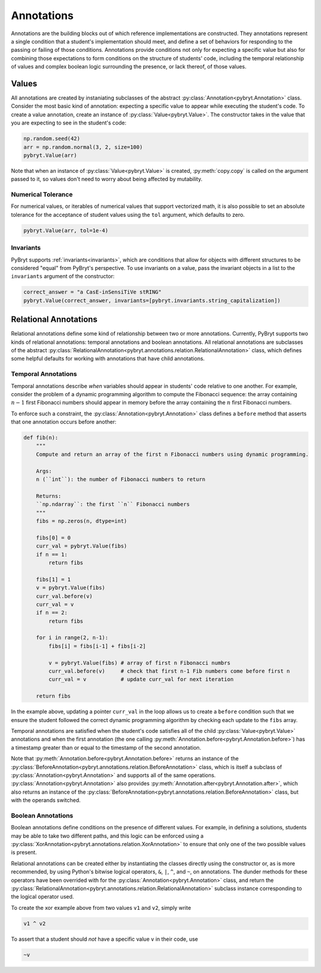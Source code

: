 .. _annotations:

Annotations
===========

Annotations are the building blocks out of which reference implementations are constructed. They 
annotations represent a single condition that a student's implementation should meet, and define a 
set of behaviors for responding to the passing or failing of those conditions. Annotations provide
conditions not only for expecting a specific value but also for combining those expectations to form
conditions on the structure of students' code, including the temporal relationship of values and
complex boolean logic surrounding the presence, or lack thereof, of those values.


Values
------

All annotations are created by instaniating subclasses of the abstract 
:py:class:`Annotation<pybryt.Annotation>` class. Consider the most basic kind of annotation: 
expecting a specific value to appear while executing the student's code. To create a value 
annotation, create an instance of :py:class:`Value<pybryt.Value>`. The constructor takes in the 
value that you are expecting to see in the student's code:

.. code-block:: python

   np.random.seed(42)
   arr = np.random.normal(3, 2, size=100)
   pybryt.Value(arr)

Note that when an instance of :py:class:`Value<pybryt.Value>` is created, :py:meth:`copy.copy` is 
called on the argument passed to it, so values don't need to worry about being affected by 
mutability.


Numerical Tolerance
+++++++++++++++++++

For numerical values, or iterables of numerical values that support vectorized math, it is also 
possible to set an absolute tolerance for the acceptance of student values using the ``tol`` 
argument, which defaults to zero.

.. code-block:: python

   pybryt.Value(arr, tol=1e-4)


Invariants
++++++++++

PyBryt supports :ref:`invariants<invariants>`, which are conditions that allow for objects with 
different structures to be considered "equal" from PyBryt's perspective. To use invariants on a 
value, pass the invariant objects in a list to the ``invariants`` argument of the constructor:

.. code-block:: python

   correct_answer = "a CasE-inSensiTiVe stRING"
   pybryt.Value(correct_answer, invariants=[pybryt.invariants.string_capitalization])


Relational Annotations
----------------------

Relational annotations define some kind of relationship between two or more annotations. Currently,
PyBryt supports two kinds of relational annotations: temporal annotations and boolean annotations. 
All relational annotations are subclasses of the abstract 
:py:class:`RelationalAnnotation<pybryt.annotations.relation.RelationalAnnotation>` class, which 
defines some helpful defaults for working with annotations that have child annotations.

Temporal Annotations
++++++++++++++++++++

Temporal annotations describe *when* variables should appear in students' code relative to one 
another. For example, consider the problem of a dynamic programming algorithm to compute the 
Fibonacci sequence: the array containing :math:`n-1` first Fibonacci numbers should appear in memory 
before the array containing the :math:`n` first Fibonacci numbers. 

To enforce such a constraint, the :py:class:`Annotation<pybryt.Annotation>` class defines a 
``before`` method that asserts that one annotation occurs before another:

.. code-block:: python

    def fib(n):
        """
        Compute and return an array of the first n Fibonacci numbers using dynamic programming.

        Args:
        n (``int``): the number of Fibonacci numbers to return

        Returns:
        ``np.ndarray``: the first ``n`` Fibonacci numbers
        """
        fibs = np.zeros(n, dtype=int)

        fibs[0] = 0
        curr_val = pybryt.Value(fibs)
        if n == 1:
            return fibs

        fibs[1] = 1
        v = pybryt.Value(fibs)
        curr_val.before(v)
        curr_val = v
        if n == 2:
            return fibs

        for i in range(2, n-1):
            fibs[i] = fibs[i-1] + fibs[i-2]

            v = pybryt.Value(fibs) # array of first n Fibonacci numbrs
            curr_val.before(v)     # check that first n-1 Fib numbers come before first n
            curr_val = v           # update curr_val for next iteration

        return fibs

In the example above, updating a pointer ``curr_val`` in the loop allows us to create a ``before`` 
condition such that we ensure the student followed the correct dynamic programming algorithm by 
checking each update to the ``fibs`` array.

Temporal annotations are satisfied when the student's code satisfies all of the child 
:py:class:`Value<pybryt.Value>` annotations and when the first annotation (the one calling 
:py:meth:`Annotation.before<pybryt.Annotation.before>`) has a timestamp greater than or equal to the 
timestamp of the second annotation.

Note that :py:meth:`Annotation.before<pybryt.Annotation.before>` returns an instance of the 
:py:class:`BeforeAnnotation<pybryt.annotations.relation.BeforeAnnotation>` class, which is 
itself a subclass of :py:class:`Annotation<pybryt.Annotation>` and supports all of the same operations. 
:py:class:`Annotation<pybryt.Annotation>` also provides 
:py:meth:`Annotation.after<pybryt.Annotation.after>`, which also returns an instance of the 
:py:class:`BeforeAnnotation<pybryt.annotations.relation.BeforeAnnotation>` class, but with 
the operands switched.


Boolean Annotations
+++++++++++++++++++

Boolean annotations define conditions on the presence of different values. For example, in defining
a solutions, students may be able to take two different paths, and this logic can be enforced 
using a :py:class:`XorAnnotation<pybryt.annotations.relation.XorAnnotation>` to ensure that
only one of the two possible values is present.

Relational annotations can be created either by instantiating the classes directly using the 
constructor or, as is more recommended, by using Python's bitwise logical operators, ``&``, ``|``, 
``^``, and ``~``, on annotations. The dunder methods for these operators have been overrided with 
for the :py:class:`Annotation<pybryt.Annotation>` class, and return the 
:py:class:`RelationalAnnotation<pybryt.annotations.relation.RelationalAnnotation>` subclass
instance corresponding to the logical operator used.

To create the xor example above from two values ``v1`` and ``v2``, simply write

.. code-block:: python

   v1 ^ v2

To assert that a student should *not* have a specific value ``v`` in their code, use

.. code-block:: python

   ~v
